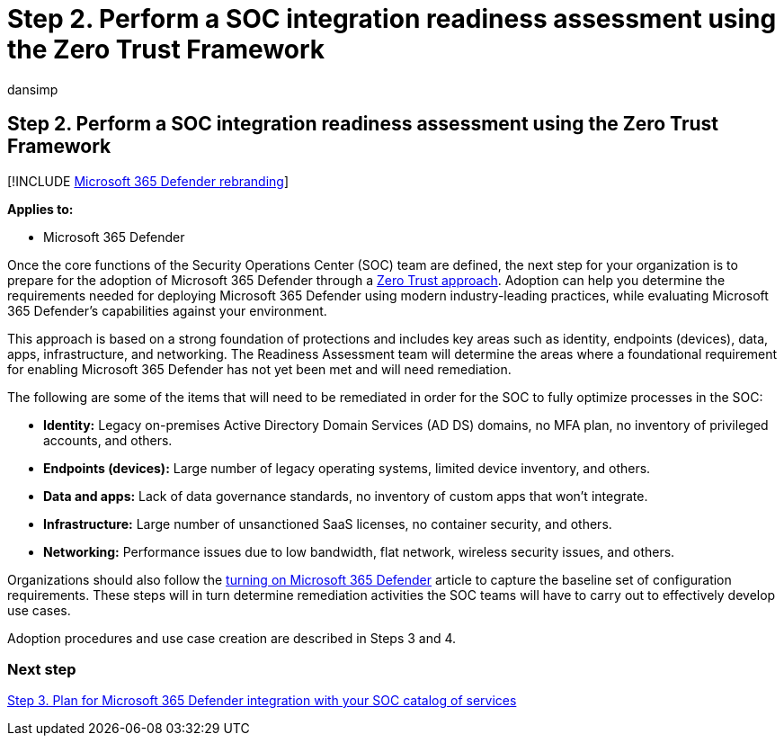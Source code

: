 = Step 2. Perform a SOC integration readiness assessment using the Zero Trust Framework
:audience: ITPro
:author: dansimp
:description: The basics of performing a SOC integration readiness assessment using the Zero Trust Framework when integrating Microsoft 365 Defender into your security operations.
:f1.keywords: ["NOCSH"]
:keywords: incidents, alerts, investigate, correlation, attack, devices, users, identities, identity, mailbox, email, 365, microsoft, m365, incident response, cyber-attack, secops, security operations, soc
:manager: dansimp
:ms.author: dansimp
:ms.collection: ["M365-security-compliance", "m365solution-m365dsecops", "highpri"]
:ms.localizationpriority: medium
:ms.mktglfcycl: deploy
:ms.pagetype: security
:ms.service: microsoft-365-security
:ms.sitesec: library
:ms.subservice: m365d
:ms.topic: conceptual
:search.appverid: ["MOE150", "MET150"]
:search.product: eADQiWindows 10XVcnh

== Step 2. Perform a SOC integration readiness assessment using the Zero Trust Framework

[!INCLUDE xref:../includes/microsoft-defender.adoc[Microsoft 365 Defender rebranding]]

*Applies to:*

* Microsoft 365 Defender

Once the core functions of the Security Operations Center (SOC) team are defined, the next step for your organization is to prepare for the adoption of Microsoft 365 Defender through a link:/security/zero-trust/[Zero Trust approach].
Adoption can help you determine the requirements needed for deploying Microsoft 365 Defender using modern industry-leading practices, while evaluating Microsoft 365 Defender's capabilities against your environment.

This approach is based on a strong foundation of protections and includes key areas such as identity, endpoints (devices), data, apps, infrastructure, and networking.
The Readiness Assessment team will determine the areas where a foundational requirement for enabling Microsoft 365 Defender has not yet been met and will need remediation.

The following are some of the items that will need to be remediated in order for the SOC to fully optimize processes in the SOC:

* *Identity:* Legacy on-premises Active Directory Domain Services (AD DS) domains, no MFA plan, no inventory of privileged accounts, and others.
* *Endpoints (devices):* Large number of legacy operating systems, limited device inventory, and others.
* *Data and apps:*  Lack of data governance standards, no inventory of custom apps that won't integrate.
* *Infrastructure:* Large number of unsanctioned SaaS licenses, no container security, and others.
* *Networking:* Performance issues due to low bandwidth, flat network, wireless security issues, and others.

Organizations should also follow the xref:m365d-enable.adoc[turning on Microsoft 365 Defender] article to capture the baseline set of configuration requirements.
These steps will in turn determine remediation activities the SOC teams will have to carry out to effectively develop use cases.

Adoption procedures and use case creation are described in Steps 3 and 4.

=== Next step

xref:integrate-microsoft-365-defender-secops-services.adoc[Step 3.
Plan for Microsoft 365 Defender integration with your SOC catalog of services]
